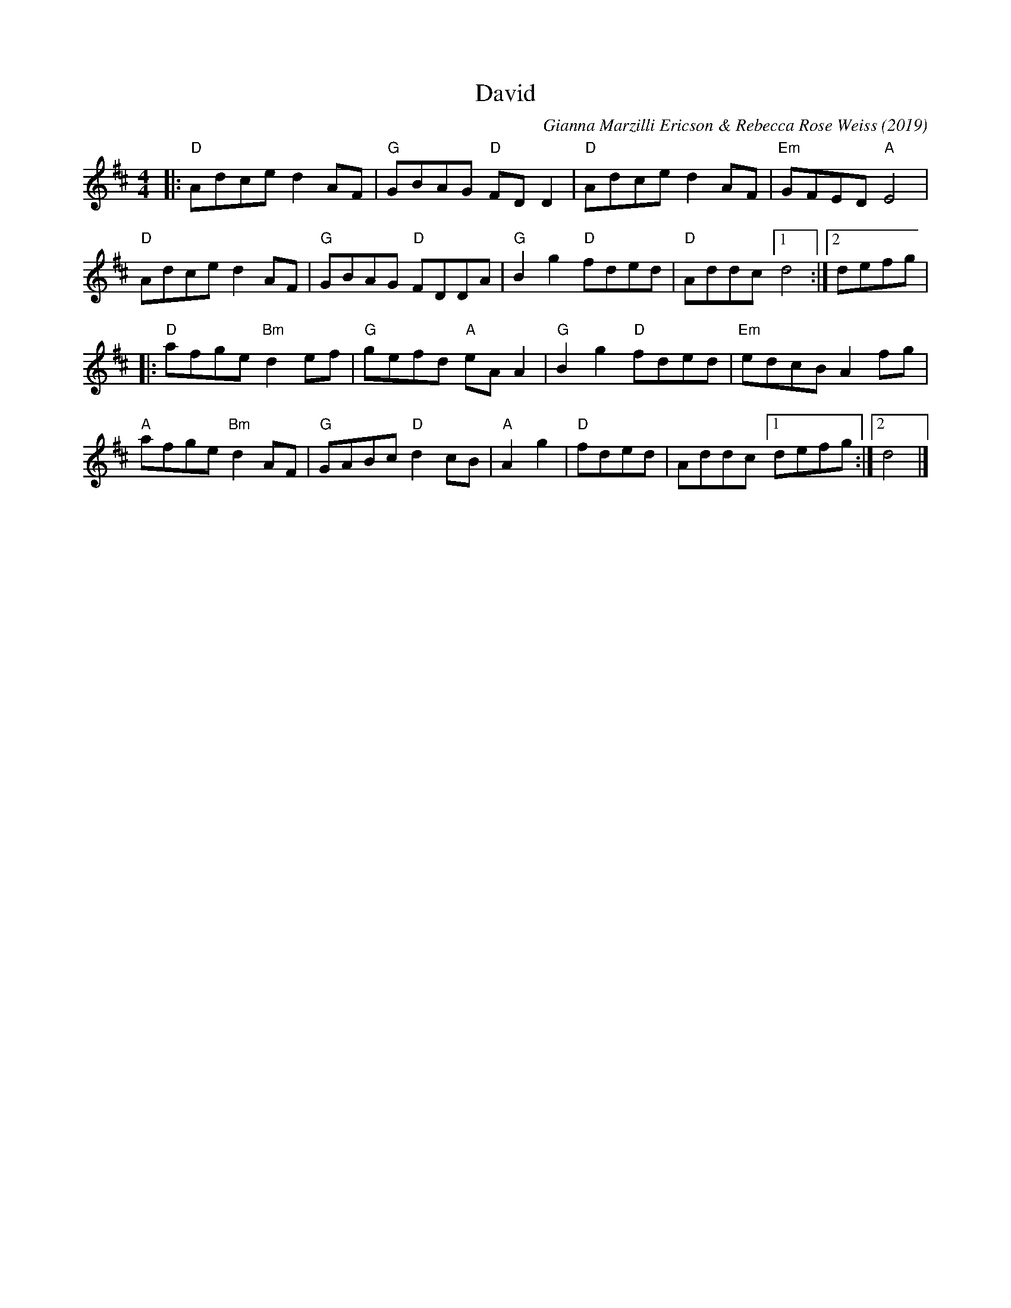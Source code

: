 X: 1
T: David
C: Gianna Marzilli Ericson & Rebecca Rose Weiss (2019)
R: reel
S: Fiddle Hell Online 2021-11-05
S: https://drive.google.com/file/d/1j77sP_isrqXpCCgLQTwYaSdnxhWLpc6F/view?fbclid=IwAR0Uc3QbcRH01juFamiZfL-HfPaVhvMNKTXDb4n1m1HiOxFqNirjLBrjqqc
Z: 2021 John Chambers <jc:trillian.mit.edu>
M: 4/4
L: 1/8
K: D
|:\
"D"Adce d2AF | "G"GBAG "D"FDD2 | "D"Adce d2AF | "Em"GFED "A"E4 |
"D"Adce d2AF | "G"GBAG "D"FDDA | "G"B2g2 "D"fded | "D"Addc [1 d4 :|2 defg |
|:\
"D"afge "Bm"d2ef | "G"gefd "A"eAA2 | "G"B2g2 "D"fded | "Em"edcB A2fg |
"A"afge "Bm"d2AF | "G"GABc "D"d2cB | "A"A2g2 | "D"fded | Addc [1 defg :|2 d4 |]
